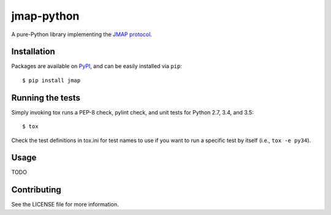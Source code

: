 jmap-python
===========

.. image:: https://travis-ci.org/briancline/jmap-python.svg?branch=master
    :target: https://travis-ci.org/briancline/jmap-python

A pure-Python library implementing the `JMAP protocol`_.


Installation
------------

Packages are available on `PyPI`_, and can be easily installed via ``pip``::

    $ pip install jmap


Running the tests
-----------------

Simply invoking tox runs a PEP-8 check, pylint check, and unit tests for
Python 2.7, 3.4, and 3.5::

    $ tox

Check the test definitions in tox.ini for test names to use if you want to
run a specific test by itself (i.e., ``tox -e py34``).


Usage
-----

TODO


Contributing
------------

See the LICENSE file for more information.


.. _JMAP protocol: http://jmap.io
.. _PyPI: https://pypi.python.org/pypi
